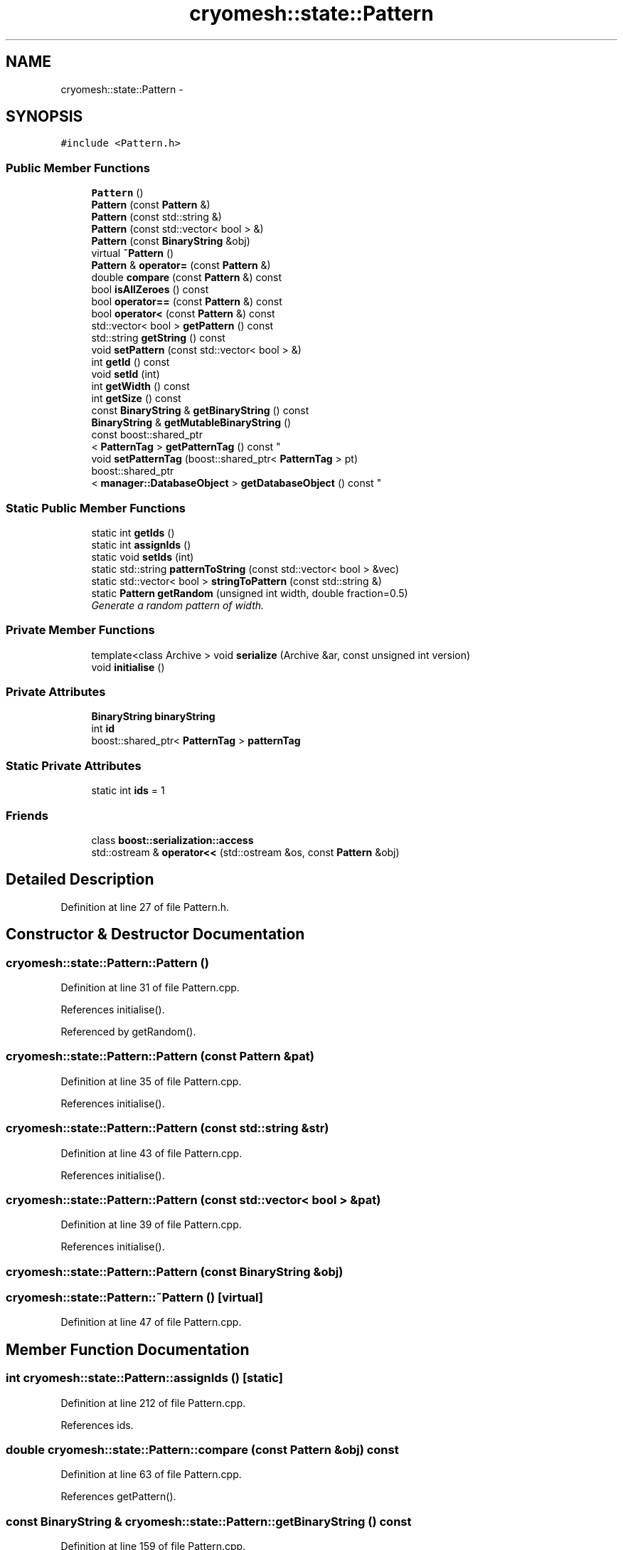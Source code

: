 .TH "cryomesh::state::Pattern" 3 "Tue Mar 6 2012" "cryomesh" \" -*- nroff -*-
.ad l
.nh
.SH NAME
cryomesh::state::Pattern \- 
.SH SYNOPSIS
.br
.PP
.PP
\fC#include <Pattern\&.h>\fP
.SS "Public Member Functions"

.in +1c
.ti -1c
.RI "\fBPattern\fP ()"
.br
.ti -1c
.RI "\fBPattern\fP (const \fBPattern\fP &)"
.br
.ti -1c
.RI "\fBPattern\fP (const std::string &)"
.br
.ti -1c
.RI "\fBPattern\fP (const std::vector< bool > &)"
.br
.ti -1c
.RI "\fBPattern\fP (const \fBBinaryString\fP &obj)"
.br
.ti -1c
.RI "virtual \fB~Pattern\fP ()"
.br
.ti -1c
.RI "\fBPattern\fP & \fBoperator=\fP (const \fBPattern\fP &)"
.br
.ti -1c
.RI "double \fBcompare\fP (const \fBPattern\fP &) const "
.br
.ti -1c
.RI "bool \fBisAllZeroes\fP () const "
.br
.ti -1c
.RI "bool \fBoperator==\fP (const \fBPattern\fP &) const "
.br
.ti -1c
.RI "bool \fBoperator<\fP (const \fBPattern\fP &) const "
.br
.ti -1c
.RI "std::vector< bool > \fBgetPattern\fP () const "
.br
.ti -1c
.RI "std::string \fBgetString\fP () const "
.br
.ti -1c
.RI "void \fBsetPattern\fP (const std::vector< bool > &)"
.br
.ti -1c
.RI "int \fBgetId\fP () const "
.br
.ti -1c
.RI "void \fBsetId\fP (int)"
.br
.ti -1c
.RI "int \fBgetWidth\fP () const "
.br
.ti -1c
.RI "int \fBgetSize\fP () const "
.br
.ti -1c
.RI "const \fBBinaryString\fP & \fBgetBinaryString\fP () const "
.br
.ti -1c
.RI "\fBBinaryString\fP & \fBgetMutableBinaryString\fP ()"
.br
.ti -1c
.RI "const boost::shared_ptr
.br
< \fBPatternTag\fP > \fBgetPatternTag\fP () const "
.br
.ti -1c
.RI "void \fBsetPatternTag\fP (boost::shared_ptr< \fBPatternTag\fP > pt)"
.br
.ti -1c
.RI "boost::shared_ptr
.br
< \fBmanager::DatabaseObject\fP > \fBgetDatabaseObject\fP () const "
.br
.in -1c
.SS "Static Public Member Functions"

.in +1c
.ti -1c
.RI "static int \fBgetIds\fP ()"
.br
.ti -1c
.RI "static int \fBassignIds\fP ()"
.br
.ti -1c
.RI "static void \fBsetIds\fP (int)"
.br
.ti -1c
.RI "static std::string \fBpatternToString\fP (const std::vector< bool > &vec)"
.br
.ti -1c
.RI "static std::vector< bool > \fBstringToPattern\fP (const std::string &)"
.br
.ti -1c
.RI "static \fBPattern\fP \fBgetRandom\fP (unsigned int width, double fraction=0\&.5)"
.br
.RI "\fIGenerate a random pattern of width\&. \fP"
.in -1c
.SS "Private Member Functions"

.in +1c
.ti -1c
.RI "template<class Archive > void \fBserialize\fP (Archive &ar, const unsigned int version)"
.br
.ti -1c
.RI "void \fBinitialise\fP ()"
.br
.in -1c
.SS "Private Attributes"

.in +1c
.ti -1c
.RI "\fBBinaryString\fP \fBbinaryString\fP"
.br
.ti -1c
.RI "int \fBid\fP"
.br
.ti -1c
.RI "boost::shared_ptr< \fBPatternTag\fP > \fBpatternTag\fP"
.br
.in -1c
.SS "Static Private Attributes"

.in +1c
.ti -1c
.RI "static int \fBids\fP = 1"
.br
.in -1c
.SS "Friends"

.in +1c
.ti -1c
.RI "class \fBboost::serialization::access\fP"
.br
.ti -1c
.RI "std::ostream & \fBoperator<<\fP (std::ostream &os, const \fBPattern\fP &obj)"
.br
.in -1c
.SH "Detailed Description"
.PP 
Definition at line 27 of file Pattern\&.h\&.
.SH "Constructor & Destructor Documentation"
.PP 
.SS "\fBcryomesh::state::Pattern::Pattern\fP ()"
.PP
Definition at line 31 of file Pattern\&.cpp\&.
.PP
References initialise()\&.
.PP
Referenced by getRandom()\&.
.SS "\fBcryomesh::state::Pattern::Pattern\fP (const \fBPattern\fP &pat)"
.PP
Definition at line 35 of file Pattern\&.cpp\&.
.PP
References initialise()\&.
.SS "\fBcryomesh::state::Pattern::Pattern\fP (const std::string &str)"
.PP
Definition at line 43 of file Pattern\&.cpp\&.
.PP
References initialise()\&.
.SS "\fBcryomesh::state::Pattern::Pattern\fP (const std::vector< bool > &pat)"
.PP
Definition at line 39 of file Pattern\&.cpp\&.
.PP
References initialise()\&.
.SS "\fBcryomesh::state::Pattern::Pattern\fP (const \fBBinaryString\fP &obj)"
.SS "\fBcryomesh::state::Pattern::~Pattern\fP ()\fC [virtual]\fP"
.PP
Definition at line 47 of file Pattern\&.cpp\&.
.SH "Member Function Documentation"
.PP 
.SS "int \fBcryomesh::state::Pattern::assignIds\fP ()\fC [static]\fP"
.PP
Definition at line 212 of file Pattern\&.cpp\&.
.PP
References ids\&.
.SS "double \fBcryomesh::state::Pattern::compare\fP (const \fBPattern\fP &obj) const"
.PP
Definition at line 63 of file Pattern\&.cpp\&.
.PP
References getPattern()\&.
.SS "const \fBBinaryString\fP & \fBcryomesh::state::Pattern::getBinaryString\fP () const"
.PP
Definition at line 159 of file Pattern\&.cpp\&.
.PP
References binaryString\&.
.PP
Referenced by operator=()\&.
.SS "boost::shared_ptr< \fBmanager::DatabaseObject\fP > \fBcryomesh::state::Pattern::getDatabaseObject\fP () const"
.PP
Definition at line 229 of file Pattern\&.cpp\&.
.PP
References cryomesh::common::TimeKeeper::getCycle(), getString(), cryomesh::common::TimeKeeper::getTimeKeeper(), and cryomesh::common::Cycle::toULInt()\&.
.SS "int \fBcryomesh::state::Pattern::getId\fP () const"
.PP
Definition at line 142 of file Pattern\&.cpp\&.
.PP
References id\&.
.PP
Referenced by operator<(), cryomesh::state::operator<<(), and operator=()\&.
.SS "int \fBcryomesh::state::Pattern::getIds\fP ()\fC [static]\fP"
.PP
Definition at line 218 of file Pattern\&.cpp\&.
.PP
References ids\&.
.PP
Referenced by cryomesh::state::PatternTagById::getEndTag()\&.
.SS "\fBBinaryString\fP & \fBcryomesh::state::Pattern::getMutableBinaryString\fP ()"
.PP
Definition at line 162 of file Pattern\&.cpp\&.
.PP
References binaryString\&.
.SS "std::vector< bool > \fBcryomesh::state::Pattern::getPattern\fP () const"
.PP
Definition at line 133 of file Pattern\&.cpp\&.
.PP
References binaryString, and cryomesh::state::BinaryString::getBools()\&.
.PP
Referenced by compare(), cryomesh::structures::Fibre::forceFireNodes(), getString(), operator==(), and cryomesh::structures::Fibre::trigger()\&.
.SS "const boost::shared_ptr< \fBPatternTag\fP > \fBcryomesh::state::Pattern::getPatternTag\fP () const"
.PP
Definition at line 205 of file Pattern\&.cpp\&.
.PP
References patternTag\&.
.SS "\fBPattern\fP \fBcryomesh::state::Pattern::getRandom\fP (unsigned intwidth, doublefraction = \fC0\&.5\fP)\fC [static]\fP"
.PP
Generate a random pattern of width\&. \fBParameters:\fP
.RS 4
\fIunsigned\fP int Width of pattern to generate 
.br
\fIdouble\fP Fraction of pattern to activate, default to 0\&.5 
.RE
.PP
\fBReturns:\fP
.RS 4
\fBPattern\fP The random pattern 
.RE
.PP

.PP
Definition at line 21 of file Pattern\&.cpp\&.
.PP
References Pattern()\&.
.PP
Referenced by cryomesh::structures::Fibre::trigger()\&.
.SS "int \fBcryomesh::state::Pattern::getSize\fP () const"
.PP
Definition at line 155 of file Pattern\&.cpp\&.
.PP
References binaryString, and cryomesh::state::BinaryString::getWidth()\&.
.PP
Referenced by cryomesh::structures::Fibre::forceFireNodes(), and getWidth()\&.
.SS "std::string \fBcryomesh::state::Pattern::getString\fP () const"
.PP
Definition at line 136 of file Pattern\&.cpp\&.
.PP
References getPattern(), and patternToString()\&.
.PP
Referenced by getDatabaseObject(), and cryomesh::state::operator<<()\&.
.SS "int \fBcryomesh::state::Pattern::getWidth\fP () const"
.PP
Definition at line 151 of file Pattern\&.cpp\&.
.PP
References getSize()\&.
.SS "void \fBcryomesh::state::Pattern::initialise\fP ()\fC [private]\fP"
.PP
Definition at line 237 of file Pattern\&.cpp\&.
.PP
References patternTag\&.
.PP
Referenced by operator=(), and Pattern()\&.
.SS "bool \fBcryomesh::state::Pattern::isAllZeroes\fP () const"
.PP
Definition at line 60 of file Pattern\&.cpp\&.
.PP
References binaryString, and cryomesh::state::BinaryString::isAllZeroes()\&.
.SS "bool cryomesh::state::Pattern::operator< (const \fBPattern\fP &obj) const"
.PP
Definition at line 129 of file Pattern\&.cpp\&.
.PP
References getId()\&.
.SS "\fBPattern\fP & cryomesh::state::Pattern::operator= (const \fBPattern\fP &obj)"
.PP
Definition at line 51 of file Pattern\&.cpp\&.
.PP
References binaryString, getBinaryString(), getId(), initialise(), and setId()\&.
.SS "bool cryomesh::state::Pattern::operator== (const \fBPattern\fP &obj) const"
.PP
Definition at line 115 of file Pattern\&.cpp\&.
.PP
References getPattern()\&.
.SS "std::string \fBcryomesh::state::Pattern::patternToString\fP (const std::vector< bool > &vec)\fC [static]\fP"
.PP
Definition at line 166 of file Pattern\&.cpp\&.
.PP
Referenced by getString()\&.
.SS "template<class Archive > void \fBcryomesh::state::Pattern::serialize\fP (Archive &ar, const unsigned intversion)\fC [inline, private]\fP"
.PP
Definition at line 30 of file Pattern\&.h\&.
.PP
References binaryString, id, and ids\&.
.SS "void \fBcryomesh::state::Pattern::setId\fP (intnew_id)"
.PP
Definition at line 145 of file Pattern\&.cpp\&.
.PP
Referenced by operator=()\&.
.SS "void \fBcryomesh::state::Pattern::setIds\fP (intis)\fC [static]\fP"
.PP
Definition at line 222 of file Pattern\&.cpp\&.
.PP
References ids\&.
.SS "void \fBcryomesh::state::Pattern::setPattern\fP (const std::vector< bool > &pat)"
.PP
Definition at line 139 of file Pattern\&.cpp\&.
.PP
References binaryString, and cryomesh::state::BinaryString::setBinaryString()\&.
.SS "void \fBcryomesh::state::Pattern::setPatternTag\fP (boost::shared_ptr< \fBPatternTag\fP >pt)"
.PP
Definition at line 208 of file Pattern\&.cpp\&.
.PP
References patternTag\&.
.SS "std::vector< bool > \fBcryomesh::state::Pattern::stringToPattern\fP (const std::string &str)\fC [static]\fP"
.PP
Definition at line 184 of file Pattern\&.cpp\&.
.SH "Friends And Related Function Documentation"
.PP 
.SS "friend class boost::serialization::access\fC [friend]\fP"
.PP
Definition at line 28 of file Pattern\&.h\&.
.SS "std::ostream& operator<< (std::ostream &os, const \fBPattern\fP &obj)\fC [friend]\fP"
.PP
Definition at line 242 of file Pattern\&.cpp\&.
.SH "Member Data Documentation"
.PP 
.SS "\fBBinaryString\fP \fBcryomesh::state::Pattern::binaryString\fP\fC [private]\fP"
.PP
Definition at line 115 of file Pattern\&.h\&.
.PP
Referenced by getBinaryString(), getMutableBinaryString(), getPattern(), getSize(), isAllZeroes(), operator=(), serialize(), and setPattern()\&.
.SS "int \fBcryomesh::state::Pattern::id\fP\fC [private]\fP"
.PP
Definition at line 117 of file Pattern\&.h\&.
.PP
Referenced by getId(), and serialize()\&.
.SS "int \fBcryomesh::state::Pattern::ids\fP = 1\fC [static, private]\fP"
.PP
Definition at line 128 of file Pattern\&.h\&.
.PP
Referenced by assignIds(), getIds(), serialize(), and setIds()\&.
.SS "boost::shared_ptr<\fBPatternTag\fP> \fBcryomesh::state::Pattern::patternTag\fP\fC [private]\fP"
.PP
Definition at line 120 of file Pattern\&.h\&.
.PP
Referenced by getPatternTag(), initialise(), and setPatternTag()\&.

.SH "Author"
.PP 
Generated automatically by Doxygen for cryomesh from the source code\&.
